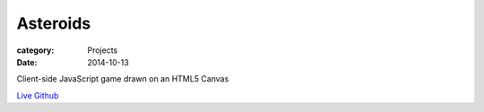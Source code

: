 Asteroids
##########

:category: Projects
:date: 2014-10-13

Client-side JavaScript game drawn on an HTML5 Canvas

`Live
<http://housewifehacker.com/asteroids/>`_
`Github
<http://www.github.com/housewifehacker/asteroids/>`_
